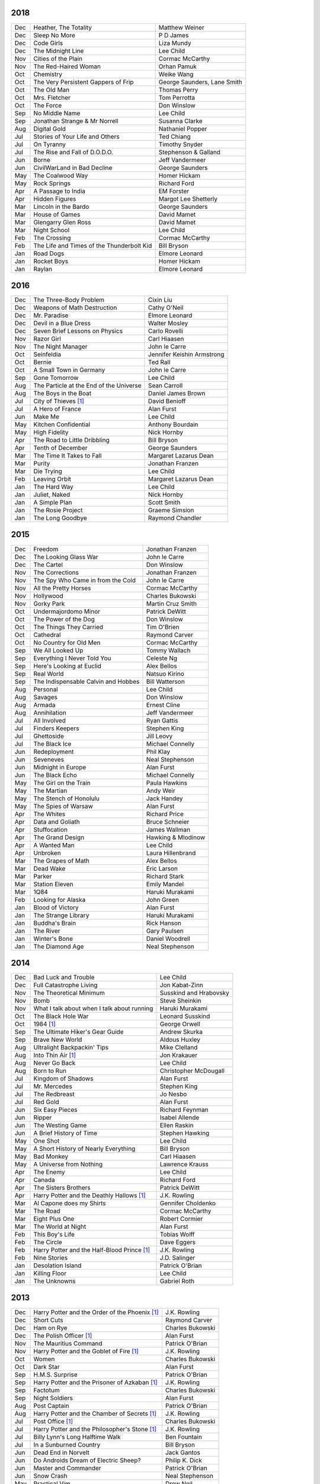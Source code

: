 2018
====

===  ================================================   ===========================
Jan  Blessed Are Those Who Thirst                       Anne Holt

2017
====

===  ================================================   ===========================
Dec  Heather, The Totality                              Matthew Weiner
Dec  Sleep No More                                      P D James
Dec  Code Girls                                         Liza Mundy
Dec  The Midnight Line                                  Lee Child
Nov  Cities of the Plain                                Cormac McCarthy
Nov  The Red-Haired Woman                               Orhan Pamuk
Oct  Chemistry                                          Weike Wang
Oct  The Very Persistent Gappers of Frip                George Saunders, Lane Smith
Oct  The Old Man                                        Thomas Perry
Oct  Mrs. Fletcher                                      Tom Perrotta
Oct  The Force                                          Don Winslow
Sep  No Middle Name                                     Lee Child
Sep  Jonathan Strange & Mr Norrell                      Susanna Clarke
Aug  Digital Gold                                       Nathaniel Popper
Jul  Stories of Your Life and Others                    Ted Chiang
Jul  On Tyranny                                         Timothy Snyder
Jul  The Rise and Fall of D.O.D.O.                      Stephenson & Galland
Jun  Borne                                              Jeff Vandermeer
Jun  CivilWarLand in Bad Decline                        George Saunders
May  The Coalwood Way                                   Homer Hickam
May  Rock Springs                                       Richard Ford
Apr  A Passage to India                                 EM Forster
Apr  Hidden Figures                                     Margot Lee Shetterly
Mar  Lincoln in the Bardo                               George Saunders
Mar  House of Games                                     David Mamet
Mar  Glengarry Glen Ross                                David Mamet
Mar  Night School                                       Lee Child
Feb  The Crossing                                       Cormac McCarthy
Feb  The Life and Times of the Thunderbolt Kid          Bill Bryson
Jan  Road Dogs                                          Elmore Leonard
Jan  Rocket Boys                                        Homer Hickam
Jan  Raylan                                             Elmore Leonard
===  ================================================   ===========================

2016
====

===  ================================================   ==========================
Dec  The Three-Body Problem                             Cixin Liu
Dec  Weapons of Math Destruction                        Cathy O'Neil
Dec  Mr. Paradise                                       Elmore Leonard
Dec  Devil in a Blue Dress                              Walter Mosley 
Dec  Seven Brief Lessons on Physics                     Carlo Rovelli
Nov  Razor Girl                                         Carl Hiaasen
Nov  The Night Manager                                  John le Carre
Oct  Seinfeldia                                         Jennifer Keishin Armstrong
Oct  Bernie                                             Ted Rall
Oct  A Small Town in Germany                            John le Carre
Sep  Gone Tomorrow                                      Lee Child
Aug  The Particle at the End of the Universe            Sean Carroll
Aug  The Boys in the Boat                               Daniel James Brown
Jul 	City of Thieves [1]_                               David Benioff
Jul  A Hero of France                                   Alan Furst
Jun  Make Me                                            Lee Child
May  Kitchen Confidential                               Anthony Bourdain
May  High Fidelity                                      Nick Hornby
Apr  The Road to Little Dribbling                       Bill Bryson
Apr  Tenth of December                                  George Saunders
Mar  The Time It Takes to Fall                          Margaret Lazarus Dean
Mar  Purity                                             Jonathan Franzen
Mar  Die Trying                                         Lee Child
Feb  Leaving Orbit                                      Margaret Lazarus Dean
Jan  The Hard Way                                       Lee Child
Jan  Juliet, Naked                                      Nick Hornby
Jan  A Simple Plan                                      Scott Smith
Jan  The Rosie Project                                  Graeme Simsion
Jan  The Long Goodbye                                   Raymond Chandler
===  ================================================   ==========================

2015
====

===  ================================================   =======================
Dec  Freedom                                            Jonathan Franzen
Dec  The Looking Glass War                              John le Carre
Dec  The Cartel                                         Don Winslow
Nov  The Corrections                                    Jonathan Franzen
Nov  The Spy Who Came in from the Cold                  John le Carre
Nov  All the Pretty Horses                              Cormac McCarthy
Nov  Hollywood                                          Charles Bukowski
Nov  Gorky Park                                         Martin Cruz Smith
Oct  Undermajordomo Minor                               Patrick DeWitt
Oct  The Power of the Dog                               Don Winslow
Oct  The Things They Carried                            Tim O'Brien
Oct  Cathedral                                          Raymond Carver
Oct  No Country for Old Men                             Cormac McCarthy
Sep  We All Looked Up                                   Tommy Wallach
Sep  Everything I Never Told You                        Celeste Ng
Sep  Here's Looking at Euclid                           Alex Bellos
Sep  Real World                                         Natsuo Kirino
Sep  The Indispensable Calvin and Hobbes                Bill Watterson
Aug  Personal                                           Lee Child
Aug  Savages                                            Don Winslow
Aug  Armada                                             Ernest Cline
Aug  Annihilation                                       Jeff Vandermeer
Jul  All Involved                                       Ryan Gattis
Jul  Finders Keepers                                    Stephen King
Jul  Ghettoside                                         Jill Leovy
Jul  The Black Ice                                      Michael Connelly
Jun  Redeployment                                       Phil Klay
Jun  Seveneves                                          Neal Stephenson  
Jun  Midnight in Europe                                 Alan Furst
Jun  The Black Echo                                     Michael Connelly
May  The Girl on the Train                              Paula Hawkins
May  The Martian                                        Andy Weir
May  The Stench of Honolulu                             Jack Handey
May  The Spies of Warsaw                                Alan Furst
Apr  The Whites                                         Richard Price
Apr  Data and Goliath                                   Bruce Schneier
Apr  Stuffocation                                       James Wallman
Apr  The Grand Design                                   Hawking & Mlodinow
Apr  A Wanted Man                                       Lee Child
Apr  Unbroken                                           Laura Hillenbrand
Mar  The Grapes of Math                                 Alex Bellos
Mar  Dead Wake                                          Eric Larson
Mar  Parker                                             Richard Stark
Mar  Station Eleven                                     Emily Mandel
Mar  1Q84                                               Haruki Murakami
Feb  Looking for Alaska                                 John Green
Jan  Blood of Victory                                   Alan Furst
Jan  The Strange Library                                Haruki Murakami
Jan  Buddha's Brain                                     Rick Hanson
Jan  The River                                          Gary Paulsen
Jan  Winter's Bone                                      Daniel Woodrell
Jan  The Diamond Age                                    Neal Stephenson
===  ================================================   =======================

2014
====

===  ================================================   =======================
Dec  Bad Luck and Trouble                               Lee Child
Dec  Full Catastrophe Living                            Jon Kabat-Zinn
Nov  The Theoretical Minimum                            Susskind and Hrabovsky
Nov  Bomb                                               Steve Sheinkin
Nov  What I talk about when I talk about running        Haruki Murakami
Oct  The Black Hole War                                 Leonard Susskind
Oct  1984 [1]_                                          George Orwell
Sep  The Ultimate Hiker's Gear Guide                    Andrew Skurka
Sep  Brave New World                                    Aldous Huxley
Aug  Ultralight Backpackin' Tips                        Mike Clelland
Aug  Into Thin Air [1]_                                 Jon Krakauer
Aug  Never Go Back                                      Lee Child
Aug  Born to Run                                        Christopher McDougall
Jul  Kingdom of Shadows                                 Alan Furst
Jul  Mr. Mercedes                                       Stephen King
Jul  The Redbreast                                      Jo Nesbo
Jul  Red Gold                                           Alan Furst
Jun  Six Easy Pieces                                    Richard Feynman
Jun  Ripper                                             Isabel Allende
Jun  The Westing Game                                   Ellen Raskin
Jun  A Brief History of Time                            Stephen Hawking
May  One Shot                                           Lee Child
May  A Short History of Nearly Everything               Bill Bryson
May  Bad Monkey                                         Carl Hiaasen
May  A Universe from Nothing                            Lawrence Krauss
Apr  The Enemy                                          Lee Child
Apr  Canada                                             Richard Ford
Apr  The Sisters Brothers                               Patrick DeWitt
Apr  Harry Potter and the Deathly Hallows [1]_          J.K. Rowling
Mar  Al Capone does my Shirts                           Gennifer Choldenko
Mar  The Road                                           Cormac McCarthy
Mar  Eight Plus One                                     Robert Cormier
Mar  The World at Night                                 Alan Furst
Feb  This Boy's Life                                    Tobias Wolff
Feb  The Circle                                         Dave Eggers
Feb  Harry Potter and the Half-Blood Prince [1]_        J.K. Rowling
Feb  Nine Stories                                       J.D. Salinger
Jan  Desolation Island                                  Patrick O'Brian
Jan  Killing Floor                                      Lee Child
Jan  The Unknowns                                       Gabriel Roth
===  ================================================   =======================

2013
====

===  ================================================   =======================
Dec    Harry Potter and the Order of the Phoenix [1]_   J.K. Rowling
Dec    Short Cuts                                       Raymond Carver
Dec    Ham on Rye                                       Charles Bukowski
Dec    The Polish Officer [1]_                          Alan Furst
Nov    The Mauritius Command                            Patrick O'Brian
Nov    Harry Potter and the Goblet of Fire [1]_         J.K. Rowling
Oct    Women                                            Charles Bukowski
Oct    Dark Star                                        Alan Furst
Sep    H.M.S. Surprise                                  Patrick O'Brian
Sep    Harry Potter and the Prisoner of Azkaban [1]_    J.K. Rowling
Sep    Factotum                                         Charles Bukowski
Sep    Night Soldiers                                   Alan Furst
Aug    Post Captain                                     Patrick O'Brian
Aug    Harry Potter and the Chamber of Secrets [1]_     J.K. Rowling
Jul    Post Office [1]_                                 Charles Bukowski
Jul    Harry Potter and the Philosopher's Stone [1]_    J.K. Rowling
Jul    Billy Lynn's Long Halftime Walk                  Ben Fountain
Jul    In a Sunburned Country                           Bill Bryson
Jun    Dead End in Norvelt                              Jack Gantos
Jun    Do Androids Dream of Electric Sheep?             Philip K. Dick
Jun    Master and Commander                             Patrick O'Brian
Jun    Snow Crash                                       Neal Stephenson
May    Practical Vim                                    Drew Neil
May    A Fine Balance                                   Rohinton Mistry
Apr    Pulp [1]_                                        Charles Bukowski
Apr    Ready Player One                                 Ernest Cline
Apr    Kafka on the Shore                               Haruki Murakami
Apr    A Walk in the Woods                              Bill Bryson                        
Mar    Pulp Fiction (screenplay) [1]_                   Quentin Tarantino
Mar    Homeland                                         Cory Doctorow
Mar    Mr. Penumbra's 24-Hour Bookstore                 Robin Sloan
Feb    Gone Girl                                        Gillian Flynn
Feb    Wild                                             Cheryl Strayed
Feb    Cat's Cradle                                     Kurt Vonnegut
Jan    The Return of the King                           J.R.R. Tolkien
Jan    The Two Towers                                   J.R.R. Tolkien
===  ================================================   =======================

2012
====

===  ==============================================    =======================
Dec    The Fellowship of the Ring [1]_                 J.R.R. Tolkien
Dec    Among Others                                    Jo Walton
Dec    The Unpossessed City                            Jon Fasman
Nov    A Separate Peace                                John Knowles
Nov    Red to Black                                    Alex Dryden
Nov    The Right Stuff                                 Tom Wolfe
Oct    It's Not Carpal Tunnel Syndrome!                Damany and Bellis
Oct    Mission to Paris                                Alan Furst
Oct    Necromancing the Stone                          Lish McBride
Oct    Cryptonomicon [1]_                              Neal Stephenson
Aug    Liar & Spy                                      Rebecca Stead
Aug    The Perks of Being a Wallflower                 Stephen Chbosky
Aug    The Kite Runner                                 Khaled Hosseini
Aug    Aunt Julia and the Scriptwriter                 Mario Vargas Llosa
Aug    Snuff                                           Chuck Palahniuk
Aug    Lord of the Flies [1]_                          William Golding
Jul    Stargirl                                        Jerry Spinelli
Jul    Ragtime                                         E.L. Doctorow
Jul    In the Garden of Beasts                         Erik Larson
Jun    Dark Voyage                                     Alan Furst
Jun    Matchstick Men                                  Eric Garcia
Jun    Paper Towns                                     John Green
Jun    Being There                                     Jerzy Kosinski
Jun    Be more chill                                   Ned Vizzini
Jun    The Shining                                     Stephen King
May    It's Kind of a Funny Story                      Ned Vizzini
May    The London Eye Mystery                          Siobhan Dowd
May    The 25th Hour                                   David Benioff
May    Lolita                                          Vladimir Nabokov
Apr    City of Thieves                                 David Benioff
Apr    The Handmaid's Tale                             Margaret Atwood
Apr    Hatchet                                         Gary Paulsen
Mar    Sick Puppy                                      Carl Hiaasen
Mar    To Kill a Mockingbird                           Harper Lee
Feb    When You Reach Me                               Rebecca Stead
Feb    Reamde                                          Neal Stephenson
Feb    The Leftovers                                   Tom Perrotta
Jan    Neuromancer [1]_                                William Gibson
Jan    Miss Peregrine's Home for Peculiar Children     Ransom Riggs
Jan    One Hundred Years of Solitude [1]_              Gabriel García Márquez
===  ==============================================    =======================

2011
====

===  =====================================================  ==================
Dec    Animal Farm                                          George Orwell
Dec    Vertical                                             Rex Pickett
Dec    Absolutely True Diary of a Part-Time Indian          Sherman Alexie
Dec    The Graveyard Book                                   Neil Gaiman
Dec    Will Grayson, Will Grayson                           Green/Levithan
Nov    The Curious Incident of the Dog in the Night-Time    Mark Haddon
Oct    Stone's Fall                                         Iain Pears
Jul    Hold Me Closer, Necromancer                          Lish McBride
Jul    Little Brother                                       Cory Doctorow
May    The Magicians                                        Lev Grossman
Feb    Shopgirl                                             Steve Martin
Feb    The Chocolate War                                    Robert Cormier
Feb    I am the Cheese                                      Robert Cormier
Jan    Ender's Game [1]_                                    Orson Scott Card
Jan    The Maltese Falcon [1]_                              Dashiell Hammett
Jan    Mockingjay                                           Suzanne Collins
Jan    Spies of the Balkans                                 Alan Furst
===  =====================================================  ==================

2010
====

===  =======================================  ==================
Dec    Joe College                            Tom Perrotta
Dec    The Giver                              Lois Lowry
Dec    Catching Fire                          Suzanne Collins
Dec    Revolting Youth                        C.D. Payne
Oct    Hunger Games                           Suzanne Collins
Oct    Election                               Tom Perrotta
Oct    The Foreign Correspondent              Alan Furst
Sep    The Abstinence Teacher                 Tom Perrotta
Sep    The Big Short                          Michael Lewis
Aug    In the Shadow of Gotham                Stefanie Pintoff
Aug    The City of Ember                      Jeanne DuPrau
Aug    The Girl Who Kicked the Hornet's Nest  Steig Larsson
Jul    Starship Troopers                      Robert A. Heinlein
Jun    Youth in Revolt                        C.D. Payne
May    The Girl who Played with Fire          Stieg Larsson
Apr    The Housekeeper and the Professor      Yoko Ogawa
Mar    The Catcher in the Rye                 J.D. Salinger
Mar    Hole in My Life                        Jack Gantos
Mar    The Girl with the Dragon Tattoo        Stieg Larsson
Mar    The Last Picture Show                  Larry McMurtry
Feb    Lush Life                              Richard Price
===  =======================================  ==================

2009
====

=====  =============================    ===============
Dec    The Return                       Hakan Nesser
Nov    I Love You, Beth Cooper          Larry Doyle
Oct    Friday Night Lights              H.G. Bissinger
Jul    Coraline                         Neil Gaiman
May    Bringing out the Dead            Joe Connnely
Apr    The Geographer's Library         Jon Fasman
Apr    Sideways                         Rex Pickett
Apr    This Book will Save your Life    A.M. Homes
Jan    The Whiskey Rebels               David Liss
=====  =============================    ===============

2008
====
 
==============  ===================
Ubik            Philip K. Dick
Ship of Fools   Richard Paul Russo
Treasure Box    Orson Scott Card
1984            George Orwell
==============  ===================

.. [1] Re-read

